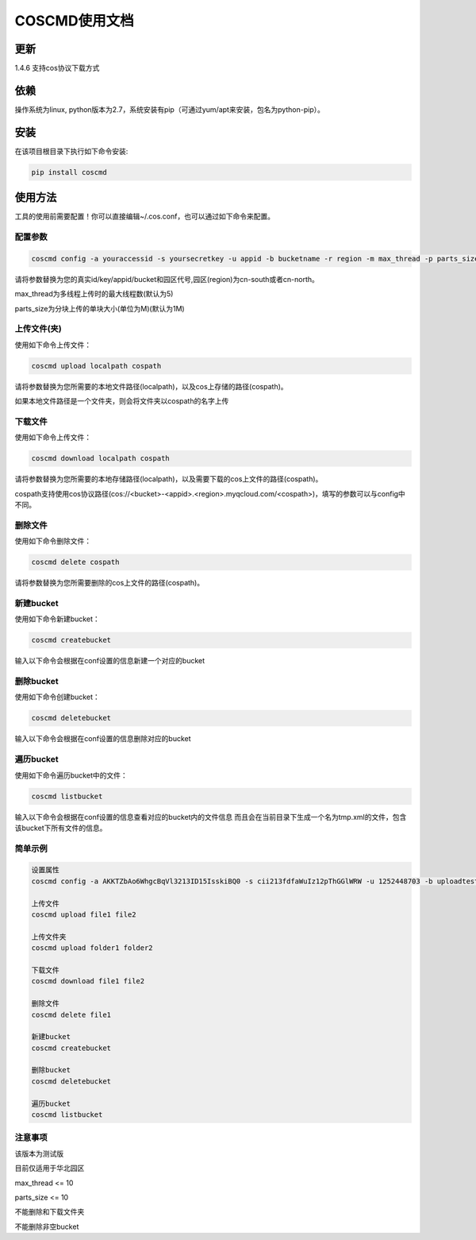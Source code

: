 COSCMD使用文档
========

更新
--------
1.4.6 支持cos协议下载方式

依赖
--------

操作系统为linux, python版本为2.7，系统安装有pip（可通过yum/apt来安装，包名为python-pip）。


安装
--------

在该项目根目录下执行如下命令安装:

.. code::

 pip install coscmd


使用方法
--------

工具的使用前需要配置！你可以直接编辑~/.cos.conf，也可以通过如下命令来配置。


配置参数
!!!!!!!!

.. code::

 coscmd config -a youraccessid -s yoursecretkey -u appid -b bucketname -r region -m max_thread -p parts_size


请将参数替换为您的真实id/key/appid/bucket和园区代号,园区(region)为cn-south或者cn-north。

max_thread为多线程上传时的最大线程数(默认为5)

parts_size为分块上传的单块大小(单位为M)(默认为1M)


上传文件(夹)
!!!!!!!!

使用如下命令上传文件：

.. code::

 coscmd upload localpath cospath 

请将参数替换为您所需要的本地文件路径(localpath)，以及cos上存储的路径(cospath)。

如果本地文件路径是一个文件夹，则会将文件夹以cospath的名字上传


下载文件
!!!!!!!!

使用如下命令上传文件：

.. code::

 coscmd download localpath cospath 

请将参数替换为您所需要的本地存储路径(localpath)，以及需要下载的cos上文件的路径(cospath)。

cospath支持使用cos协议路径(cos://<bucket>-<appid>.<region>.myqcloud.com/<cospath>)，填写的参数可以与config中不同。


删除文件
!!!!!!!!

使用如下命令删除文件：

.. code::

 coscmd delete cospath 

请将参数替换为您所需要删除的cos上文件的路径(cospath)。


新建bucket
!!!!!!!!

使用如下命令新建bucket：

.. code::

 coscmd createbucket

输入以下命令会根据在conf设置的信息新建一个对应的bucket


删除bucket
!!!!!!!!

使用如下命令创建bucket：

.. code::

 coscmd deletebucket

输入以下命令会根据在conf设置的信息删除对应的bucket


遍历bucket
!!!!!!!!

使用如下命令遍历bucket中的文件：

.. code::

 coscmd listbucket

输入以下命令会根据在conf设置的信息查看对应的bucket内的文件信息
而且会在当前目录下生成一个名为tmp.xml的文件，包含该bucket下所有文件的信息。


简单示例
!!!!!!!!

.. code::

 设置属性
 coscmd config -a AKKTZbAo6WhgcBqVl3213ID15IsskiBQ0 -s cii213fdfaWuIz12pThGGlWRW -u 1252448703 -b uploadtest -r cn-south -m 10 -p 5

 上传文件
 coscmd upload file1 file2

 上传文件夹
 coscmd upload folder1 folder2

 下载文件
 coscmd download file1 file2

 删除文件
 coscmd delete file1

 新建bucket
 coscmd createbucket

 删除bucket
 coscmd deletebucket

 遍历bucket
 coscmd listbucket


注意事项
!!!!!!!!

该版本为测试版

目前仅适用于华北园区

max_thread <= 10

parts_size <= 10

不能删除和下载文件夹

不能删除非空bucket




